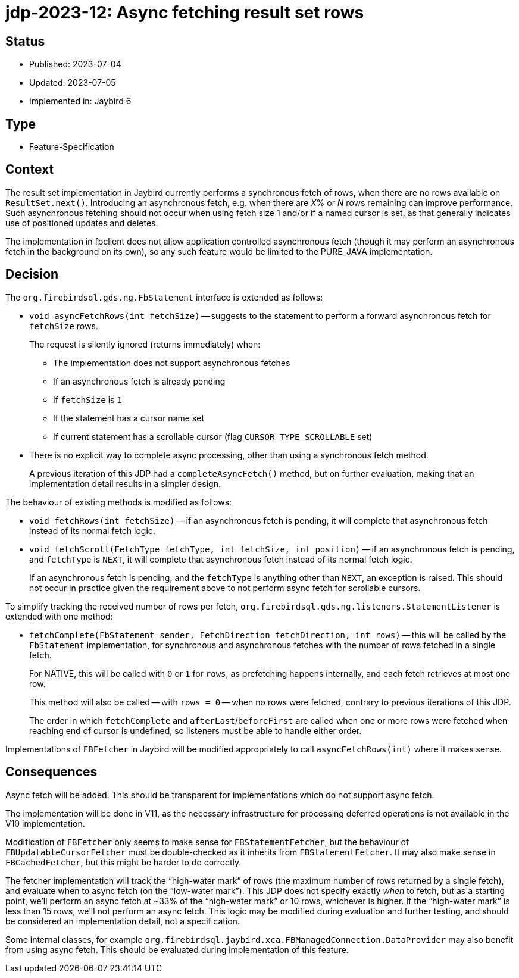 = jdp-2023-12: Async fetching result set rows

== Status

* Published: 2023-07-04
* Updated: 2023-07-05
* Implemented in: Jaybird 6

== Type

* Feature-Specification

== Context

The result set implementation in Jaybird currently performs a synchronous fetch of rows, when there are no rows available on `ResultSet.next()`.
Introducing an asynchronous fetch, e.g. when there are __X__% or _N_ rows remaining can improve performance.
Such asynchronous fetching should not occur when using fetch size 1 and/or if a named cursor is set, as that generally indicates use of positioned updates and deletes.

The implementation in fbclient does not allow application controlled asynchronous fetch (though it may perform an asynchronous fetch in the background on its own), so any such feature would be limited to the PURE_JAVA implementation.

== Decision

The `org.firebirdsql.gds.ng.FbStatement` interface is extended as follows:

* `void asyncFetchRows(int fetchSize)` -- suggests to the statement to perform a forward asynchronous fetch for `fetchSize` rows.
+
The request is silently ignored (returns immediately) when:
+
** The implementation does not support asynchronous fetches
** If an asynchronous fetch is already pending
** If `fetchSize` is `1`
** If the statement has a cursor name set
** If current statement has a scrollable cursor (flag `CURSOR_TYPE_SCROLLABLE` set)
* There is no explicit way to complete async processing, other than using a synchronous fetch method.
+
A previous iteration of this JDP had a `completeAsyncFetch()` method, but on further evaluation, making that an implementation detail results in a simpler design.

The behaviour of existing methods is modified as follows:

* `void fetchRows(int fetchSize)` -- if an asynchronous fetch is pending, it will complete that asynchronous fetch instead of its normal fetch logic.
* `void fetchScroll(FetchType fetchType, int fetchSize, int position)` -- if an asynchronous fetch is pending, and `fetchType` is `NEXT`, it will complete that asynchronous fetch instead of its normal fetch logic.
+
If an asynchronous fetch is pending, and the `fetchType` is anything other than `NEXT`, an exception is raised.
This should not occur in practice given the requirement above to not perform async fetch for scrollable cursors.

To simplify tracking the received number of rows per fetch, `org.firebirdsql.gds.ng.listeners.StatementListener` is extended with one method:

* `fetchComplete(FbStatement sender, FetchDirection fetchDirection, int rows)` -- this will be called by the `FbStatement` implementation, for synchronous and asynchronous fetches with the number of rows fetched in a single fetch.
+
For NATIVE, this will be called with `0` or `1` for `rows`, as prefetching happens internally, and each fetch retrieves at most one row.
+
This method will also be called -- with `rows = 0` -- when no rows were fetched, contrary to previous iterations of this JDP.
+
The order in which `fetchComplete` and `afterLast`/`beforeFirst` are called when one or more rows were fetched when reaching end of cursor is undefined, so listeners must be able to handle either order.

Implementations of `FBFetcher` in Jaybird will be modified appropriately to call `asyncFetchRows(int)` where it makes sense.

== Consequences

Async fetch will be added.
This should be transparent for implementations which do not support async fetch.

The implementation will be done in V11, as the necessary infrastructure for processing deferred operations is not available in the V10 implementation.

Modification of `FBFetcher` only seems to make sense for `FBStatementFetcher`, but the behaviour of `FBUpdatableCursorFetcher` must be double-checked as it inherits from `FBStatementFetcher`.
It may also make sense in `FBCachedFetcher`, but this might be harder to do correctly.

The fetcher implementation will track the "`high-water mark`" of rows (the maximum number of rows returned by a single fetch), and evaluate when to async fetch (on the "`low-water mark`").
This JDP does not specify exactly _when_ to fetch, but as a starting point, we'll perform an async fetch at ~33% of the "`high-water mark`" or 10 rows, whichever is higher.
If the "`high-water mark`" is less than 15 rows, we'll not perform an async fetch.
This logic may be modified during evaluation and further testing, and should be considered an implementation detail, not a specification.

Some internal classes, for example `org.firebirdsql.jaybird.xca.FBManagedConnection.DataProvider` may also benefit from using async fetch.
This should be evaluated during implementation of this feature.
